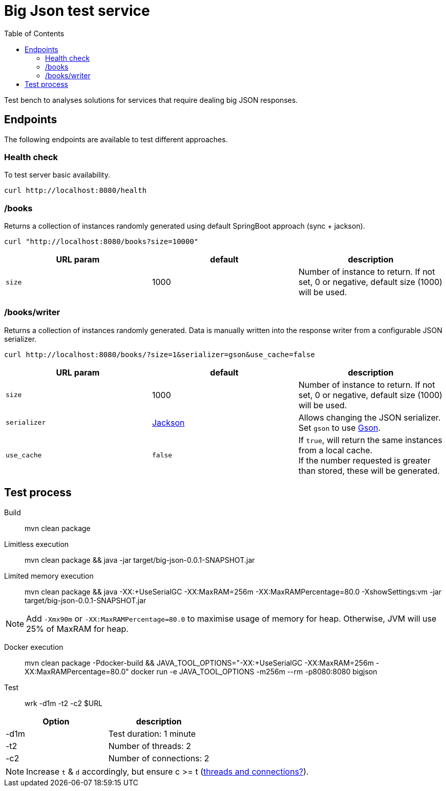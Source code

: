 = Big Json test service
:icons: font
:toc:
:default-size: 1000

Test bench to analyses solutions for services that require dealing big JSON responses.

== Endpoints

The following endpoints are available to test different approaches.

=== Health check

To test server basic availability.

[source,shell]
----
curl http://localhost:8080/health
----

=== /books

Returns a collection of instances randomly generated using default SpringBoot approach (sync + jackson).

[source,shell]
----
curl "http://localhost:8080/books?size=10000"
----

|===
|URL param |default |description

| `size`
| {default-size}
| Number of instance to return.
If not set, 0 or negative, default size ({default-size}) will be used.
|===

=== /books/writer

Returns a collection of instances randomly generated.
Data is manually written into the response writer from a configurable JSON serializer.

[source,shell]
----
curl http://localhost:8080/books/?size=1&serializer=gson&use_cache=false
----

|===
|URL param |default |description

| `size`
| {default-size}
| Number of instance to return.
If not set, 0 or negative, default size ({default-size}) will be used.

| `serializer`
| https://github.com/FasterXML/jackson[Jackson]
| Allows changing the JSON serializer.
Set `gson` to use https://github.com/google/gson[Gson].

| `use_cache`
| `false`
| If `true`, will return the same instances from a local cache. +
If the number requested is greater than stored, these will be generated.
|===

== Test process
:memory-options: -XX:+UseSerialGC -XX:MaxRAM=256m -XX:MaxRAMPercentage=80.0

Build::
mvn clean package

Limitless execution::
mvn clean package && java -jar target/big-json-0.0.1-SNAPSHOT.jar

Limited memory execution::
mvn clean package && java {memory-options} -XshowSettings:vm -jar target/big-json-0.0.1-SNAPSHOT.jar

NOTE: Add `-Xmx90m` or `-XX:MaxRAMPercentage=80.0` to maximise usage of memory for heap.
Otherwise, JVM will use 25% of MaxRAM for heap.

Docker execution::
mvn clean package -Pdocker-build && JAVA_TOOL_OPTIONS="{memory-options}" docker run -e JAVA_TOOL_OPTIONS -m256m --rm -p8080:8080 bigjson

Test::
wrk -d1m -t2 -c2 $URL

|===
|Option |description

| -d1m
| Test duration: 1 minute

| -t2
| Number of threads: 2

| -c2
| Number of connections: 2
|===

NOTE: Increase `t` & `d` accordingly, but ensure c >= t (https://github.com/wg/wrk/issues/205[threads and connections?]).

// Observations:
// It is noted that the RSS memory reported in Linux is higher than MaxRAM
